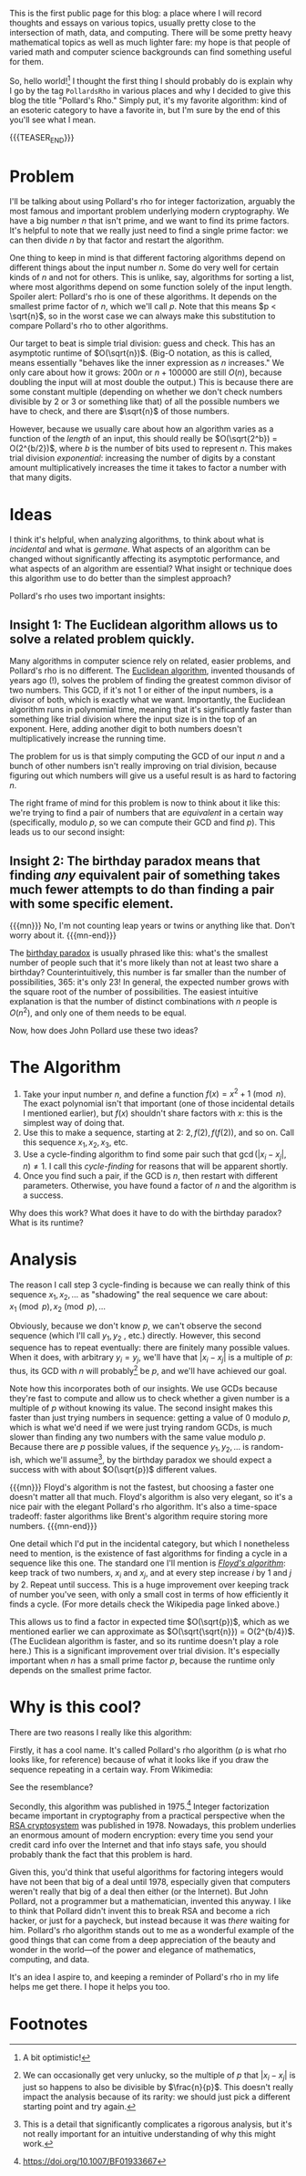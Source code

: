 #+BEGIN_COMMENT
.. title: Hello, World!
.. slug: hello-world
.. date: 2019-08-02 19:35:07 UTC-04:00
.. tags: meta, algorithms, cs
.. category: meta
.. link: 
.. description: Opening into the void and Pollard's rho algorithm
.. type: text
.. has_math: true

#+END_COMMENT

This is the first public page for this blog: a place where I will record thoughts and essays on
various topics, usually pretty close to the intersection of math, data, and computing. There will be
some pretty heavy mathematical topics as well as much lighter fare: my hope is that people of varied
math and computer science backgrounds can find something useful for them.

So, hello world![fn:1] I thought the first thing I should probably do is explain why I go by the tag
~PollardsRho~ in various places and why I decided to give this blog the title "Pollard's Rho." Simply
put, it's my favorite algorithm: kind of an esoteric category to have a favorite in, but I'm sure by
the end of this you'll see what I mean.

{{{TEASER_END}}}

* Problem

I'll be talking about using Pollard's rho for integer factorization, arguably the most famous and
important problem underlying modern cryptography. We have a big number $n$ that isn't prime, and we
want to find its prime factors. It's helpful to note that we really just need to find a single prime
factor: we can then divide $n$ by that factor and restart the algorithm.

One thing to keep in mind is that different factoring algorithms depend on different things about
the input number $n$. Some do very well for certain kinds of $n$ and not for others. This is unlike,
say, algorithms for sorting a list, where most algorithms depend on some function solely of the
input length. Spoiler alert: Pollard's rho is one of these algorithms. It depends on the smallest
prime factor of $n$, which we'll call $p$. Note that this means $p < \sqrt{n}$, so in the worst case
we can always make this substitution to compare Pollard's rho to other algorithms.

Our target to beat is simple trial division: guess and check. This has an asymptotic runtime of
$O(\sqrt{n})$. (Big-O notation, as this is called, means essentially "behaves like the inner
expression as $n$ increases." We only care about how it grows: $200n$ or $n + 100000$ are still
$O(n)$, because doubling the input will at most double the output.) This is because there are some
constant multiple (depending on whether we don't check numbers divisible by $2$ or $3$ or something
like that) of all the possible numbers we have to check, and there are $\sqrt{n}$ of those numbers.

However, because we usually care about how an algorithm varies as a function of the /length/ of an
input, this should really be $O(\sqrt{2^b}) = O(2^{b/2})$, where $b$ is the number of bits used to
represent $n$. This makes trial division /exponential/: increasing the number of digits by a constant
amount multiplicatively increases the time it takes to factor a number with that many digits.

* Ideas

I think it's helpful, when analyzing algorithms, to think about what is /incidental/ and what is
/germane/. What aspects of an algorithm can be changed without significantly affecting its asymptotic
performance, and what aspects of an algorithm are essential? What insight or technique does this
algorithm use to do better than the simplest approach?

Pollard's rho uses two important insights:

** Insight 1: The Euclidean algorithm allows us to solve a related problem quickly.
Many algorithms in computer science rely on related, easier problems, and Pollard's rho is no
different. The [[https://en.wikipedia.org/wiki/Euclidean_algorithm][Euclidean algorithm]], invented thousands of years ago (!), solves the problem of
finding the greatest common divisor of two numbers. This GCD, if it's not $1$ or either of the input
numbers, is a divisor of both, which is exactly what we want. Importantly, the Euclidean algorithm
runs in polynomial time, meaning that it's significantly faster than something like trial division
where the input size is in the top of an exponent. Here, adding another digit to both numbers
doesn't multiplicatively increase the running time.

The problem for us is that simply computing the GCD of our input $n$ and a bunch of other numbers
isn't really improving on trial division, because figuring out which numbers will give us a useful
result is as hard to factoring $n$. 

The right frame of mind for this problem is now to think about it like this: we're trying to find a
pair of numbers that are /equivalent/ in a certain way (specifically, modulo $p$, so we can compute their
GCD and find $p$). This leads us to our second insight:
** Insight 2: The birthday paradox means that finding /any/ equivalent pair of something takes much fewer attempts to do than finding a pair with some specific element.
{{{mn}}}
No, I'm not counting leap years or twins or anything like that. Don't worry about it.
{{{mn-end}}}

The [[https://en.wikipedia.org/wiki/Birthday_problem][birthday paradox]] is usually phrased like this: what's the smallest number of people such that
it's more likely than not at least two share a birthday? Counterintuitively, this number is far
smaller than the number of possibilities, 365: it's only 23! In general, the expected number grows
with the square root of the number of possibilities. The easiest intuitive explanation is that the
number of distinct combinations with $n$ people is $O(n^2)$, and only one of them needs to be
equal.

Now, how does John Pollard use these two ideas?

* The Algorithm
1. Take your input number $n$, and define a function $f(x) = x^2 + 1 \pmod{n}$. The exact polynomial
   isn't that important (one of those incidental details I mentioned earlier), but $f(x)$ shouldn't
   share factors with $x$: this is the simplest way of doing that.
2. Use this to make a sequence, starting at $2$: $2, f(2), f(f(2))$, and so on. Call this sequence
   $x_1, x_2, x_3$, etc.
3. Use a cycle-finding algorithm to find some pair such that $\gcd(|x_i - x_j|, n) \neq 1$. I call
   this /cycle-finding/ for reasons that will be apparent shortly.
4. Once you find such a pair, if the GCD is $n$, then restart with different parameters. Otherwise,
   you have found a factor of $n$ and the algorithm is a success.

Why does this work? What does it have to do with the birthday paradox? What is its runtime?

* Analysis
The reason I call step 3 cycle-finding is because we can really think of this sequence $x_1, x_2, \dots$
as "shadowing" the real sequence we care about: $x_1 \pmod{p}, x_2 \pmod{p}, \dots$

Obviously, because we don't know $p$, we can't observe the second sequence (which I'll call $y_1, y_2$
, etc.) directly. However, this second sequence has to repeat eventually: there are finitely many
possible values. When it does, with arbitrary $y_i = y_j$, we'll have that $|x_i - x_j|$ is a multiple
of $p$: thus, its GCD with $n$ will probably[fn:2] be $p$, and we'll have achieved our goal.

Note how this incorporates both of our insights. We use GCDs because they're fast to compute and
allow us to check whether a given number is a multiple of $p$ without knowing its value. The second
insight makes this faster than just trying numbers in sequence: getting a value of $0$ modulo $p$,
which is what we'd need if we were just trying random GCDs, is much slower than finding any two
numbers with the same value modulo $p$. Because there are $p$ possible values, if the sequence $y_1,
y_2, \dots$ is random-ish, which we'll assume[fn:3], by the birthday paradox we should expect a success with
with about $O(\sqrt{p})$ different values.

{{{mn}}} 
Floyd's algorithm is not the fastest, but choosing a faster one doesn't matter all that
much. Floyd's algorithm is also very elegant, so it's a nice pair with the elegant Pollard's rho
algorithm. It's also a time-space tradeoff: faster algorithms like Brent's algorithm require storing
more numbers.
{{{mn-end}}}

One detail which I'd put in the incidental category, but which I nonetheless need to mention, is the
existence of fast algorithms for finding a cycle in a sequence like this one. The standard one I'll
mention is [[https://www.wikiwand.com/en/Floyd%25E2%2580%2593Warshall_algorithm][/Floyd's algorithm/]]: keep track of two numbers, $x_i$ and $x_j$, and at every step
increase $i$ by 1 and $j$ by 2.  Repeat until success. This is a huge improvement over keeping track
of number you've seen, with only a small cost in terms of how efficiently it finds a cycle.  (For
more details check the Wikipedia page linked above.)


This allows us to find a factor in expected time $O(\sqrt{p})$, which as we mentioned earlier we can
approximate as $O(\sqrt{\sqrt{n}}) = O(2^{b/4})$. (The Euclidean algorithm is faster, and so its
runtime doesn't play a role here.) This is a significant improvement over trial division. It's
especially important when $n$ has a small prime factor $p$, because the runtime only depends on the
smallest prime factor.

* Why is this cool?
There are two reasons I really like this algorithm:

Firstly, it has a cool name. It's called Pollard's rho algorithm (\rho is what rho looks like, for
reference) because of what it looks like if you draw the sequence repeating in a certain way. From
Wikimedia:

[[https://upload.wikimedia.org/wikipedia/commons/4/47/Pollard_rho_cycle.jpg]]

See the resemblance?

Secondly, this algorithm was published in 1975.[fn:4] Integer factorization became important in
cryptography from a practical perspective when the [[https://doi.org/10.1145/359340.359342][RSA cryptosystem]] was published in 1978. Nowadays,
this problem underlies an enormous amount of modern encryption: every time you send your credit card
info over the Internet and that info stays safe, you should probably thank the fact that this
problem is hard.

Given this, you'd think that useful algorithms for factoring integers would have not been that big
of a deal until 1978, especially given that computers weren't really that big of a deal then either
(or the Internet). But John Pollard, not a programmer but a mathematician, invented this anyway. I
like to think that Pollard didn't invent this to break RSA and become a rich hacker, or just for a
paycheck, but instead because it was /there/ waiting for him. Pollard's rho algorithm stands out to me
as a wonderful example of the good things that can come from a deep appreciation of the beauty and
wonder in the world—of the power and elegance of mathematics, computing, and data.

It's an idea I aspire to, and keeping a reminder of Pollard's rho in my life helps me get there. I
hope it helps you too.

* Footnotes

[fn:1] A bit optimistic!

[fn:2] We can occasionally get very unlucky, so the multiple of $p$ that $|x_i - x_j|$ is just so
happens to also be divisible by $\frac{n}{p}$. This doesn't really impact the analysis because of
its rarity: we should just pick a different starting point and try again.

[fn:3] This is a detail that significantly complicates a rigorous analysis, but it's not really
important for an intuitive understanding of why this might work.

[fn:4] [[https://doi.org/10.1007/BF01933667][https://doi.org/10.1007/BF01933667]]

